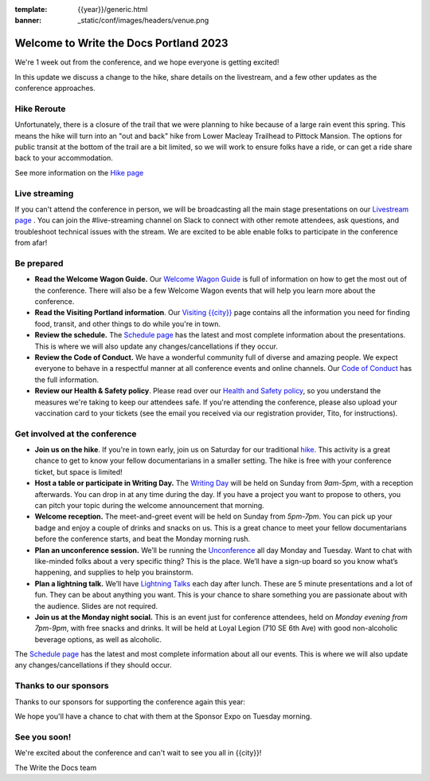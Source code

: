 :template: {{year}}/generic.html
:banner: _static/conf/images/headers/venue.png

.. post:: May 1, 2023
   :tags: {{shortcode}}-{{year}}

Welcome to Write the Docs Portland 2023
=======================================

We're 1 week out from the conference, and we hope everyone is getting excited!

In this update we discuss a change to the hike, share details on the livestream, and a few other updates as the conference approaches.

Hike Reroute
------------

Unfortunately, there is a closure of the trail that we were planning to hike because of a large rain event this spring.
This means the hike will turn into an "out and back" hike from Lower Macleay Trailhead to Pittock Mansion.
The options for public transit at the bottom of the trail are a bit limited,
so we will work to ensure folks have a ride, or can get a ride share back to your accommodation.

See more information on the `Hike page <https://www.writethedocs.org/conf/{{shortcode}}/{{year}}/outing/>`_

Live streaming
--------------

If you can't attend the conference in person, we will be broadcasting all the main stage presentations on our `Livestream page <https://www.writethedocs.org/conf/{{shortcode}}/{{year}}/livestream/>`_ .
You can join the #live-streaming channel on Slack to connect with other remote attendees, ask questions, and troubleshoot technical issues with the stream.
We are excited to be able enable folks to participate in the conference from afar!

Be prepared
-----------

* **Read the Welcome Wagon Guide.** Our `Welcome Wagon Guide <https://www.writethedocs.org/conf/portland/{{year}}/welcome-wagon/>`_ is full of information on how to get the most out of the conference. There will also be a few Welcome Wagon events that will help you learn more about the conference.
* **Read the Visiting Portland information**. Our `Visiting {{city}} <https://www.writethedocs.org/conf/{{shortcode}}/{{year}}/visiting/>`__ page contains all the information you need for finding food, transit, and other things to do while you're in town.
* **Review the schedule.** The `Schedule page <https://www.writethedocs.org/conf/portland/{{year}}/schedule/>`_ has the latest and most complete information about the presentations. This is where we will also update any changes/cancellations if they occur.
* **Review the Code of Conduct.** We have a wonderful community full of diverse and amazing people. We expect everyone to behave in a respectful manner at all conference events and online channels. Our `Code of Conduct <https://www.writethedocs.org/code-of-conduct/>`_ has the full information.
* **Review our Health & Safety policy**. Please read over our `Health and Safety policy <https://www.writethedocs.org/conf/portland/2023/health/>`__, so you understand the measures we're taking to keep our attendees safe. If you're attending the conference, please also upload your vaccination card to your tickets (see the email you received via our registration provider, Tito, for instructions).

Get involved at the conference
------------------------------

-  **Join us on the hike**. If you're in town early, join us on Saturday for our traditional `hike <https://www.writethedocs.org/conf/{{shortcode}}/{{year}}/outing/>`_. This activity is a great chance to get to know your fellow documentarians in a smaller setting. The hike is free with your conference ticket, but space is limited!
-  **Host a table or participate in Writing Day.** The `Writing Day <https://www.writethedocs.org/conf/portland/2023/writing-day/>`__
   will be held on Sunday from *9am-5pm*, with a reception afterwards.
   You can drop in at any time during the day. If you have a project you
   want to propose to others, you can pitch your topic during the
   welcome announcement that morning.
-  **Welcome reception.** The meet-and-greet event will be held on Sunday from *5pm-7pm*. You can pick up your badge and enjoy a couple of drinks and snacks on us. This is a great chance to meet your fellow documentarians before the conference starts, and beat the Monday morning rush.
-  **Plan an unconference session.** We’ll be running the `Unconference <https://www.writethedocs.org/conf/portland/2023/unconference/>`__
   all day Monday and Tuesday. Want to chat with like-minded folks about
   a very specific thing? This is the place. We’ll have a sign-up board
   so you know what’s happening, and supplies to help you brainstorm.
-  **Plan a lightning talk.** We’ll have `Lightning Talks <https://www.writethedocs.org/conf/portland/2023/lightning-talks/>`__
   each day after lunch. These are 5 minute presentations and a lot of
   fun. They can be about anything you want. This is your chance to
   share something you are passionate about with the audience. Slides
   are not required.
-  **Join us at the Monday night social.** This is an event just for conference attendees, held on *Monday evening from 7pm-9pm*, with free snacks and drinks. It will be held at Loyal Legion (710 SE 6th Ave) with good non-alcoholic beverage options, as well as alcoholic. 

The `Schedule page <https://www.writethedocs.org/conf/{{shortcode}}/{{year}}/schedule/>`_ has the latest and most complete information about all our events. This is where we will also update any changes/cancellations if they should occur.

Thanks to our sponsors
----------------------

Thanks to our sponsors for supporting the conference again this year:

.. datatemplate::
   :source: /_data/{{shortcode}}-{{year}}-config.yaml
   :template: {{year}}/sponsors-simplelist.rst

We hope you'll have a chance to chat with them at the Sponsor Expo on Tuesday morning.

See you soon!
-------------

We're excited about the conference and can't wait to see you all in {{city}}!

| The Write the Docs team
